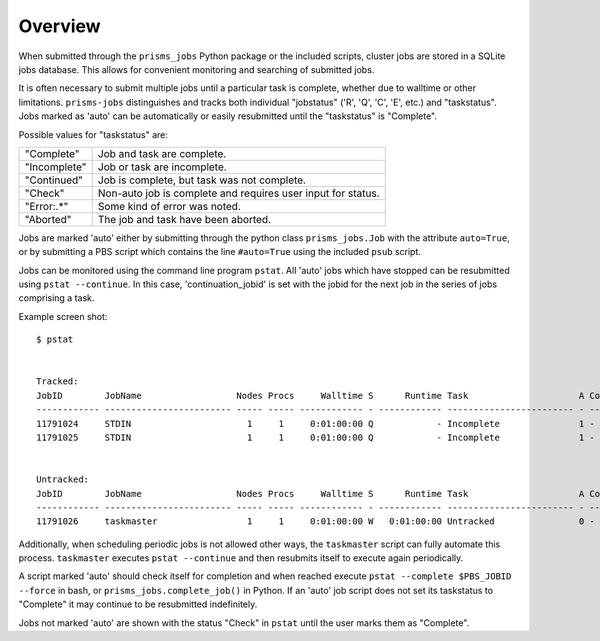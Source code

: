 .. overview.rst

Overview
========

When submitted through the ``prisms_jobs`` Python package or the included scripts, 
cluster jobs are stored in a SQLite jobs database. This allows for convenient 
monitoring and searching of submitted jobs. 

It is often necessary to submit multiple jobs until a particular task is complete,
whether due to walltime or other limitations. ``prisms-jobs`` distinguishes and 
tracks both individual "jobstatus" ('R', 'Q', 'C', 'E', etc.) and "taskstatus".
Jobs marked as 'auto' can be automatically or easily resubmitted until the 
"taskstatus" is "Complete".

Possible values for "taskstatus" are:

+------------+------------------------------------------------+
|"Complete"  |Job and task are complete.                      |
+------------+------------------------------------------------+
|"Incomplete"|Job or task are incomplete.                     |
+------------+------------------------------------------------+
|"Continued" |Job is complete, but task was not complete.     |
+------------+------------------------------------------------+
|"Check"     |Non-auto job is complete and requires user      |
|            |input for status.                               |
+------------+------------------------------------------------+
|"Error:.*"  |Some kind of error was noted.                   |
+------------+------------------------------------------------+
|"Aborted"   |The job and task have been aborted.             |
+------------+------------------------------------------------+


Jobs are marked 'auto' either by submitting through the python class ``prisms_jobs.Job`` 
with the attribute ``auto=True``, or by submitting a PBS script which contains 
the line ``#auto=True`` using the included ``psub`` script.  

Jobs can be monitored using the command line program ``pstat``. All 'auto' jobs 
which have stopped can be resubmitted using ``pstat --continue``. In this case, 
'continuation_jobid' is set with the jobid for the next job in the series of jobs
comprising a task.

Example screen shot:

::

    $ pstat


    Tracked:
    JobID        JobName                  Nodes Procs     Walltime S      Runtime Task                     A ContJobID   
    ------------ ------------------------ ----- ----- ------------ - ------------ ------------------------ - ------------
    11791024     STDIN                      1     1     0:01:00:00 Q            - Incomplete               1 -           
    11791025     STDIN                      1     1     0:01:00:00 Q            - Incomplete               1 -           


    Untracked:
    JobID        JobName                  Nodes Procs     Walltime S      Runtime Task                     A ContJobID   
    ------------ ------------------------ ----- ----- ------------ - ------------ ------------------------ - ------------
    11791026     taskmaster                 1     1     0:01:00:00 W   0:01:00:00 Untracked                0 -           

Additionally, when scheduling periodic jobs is not allowed other ways, the 
``taskmaster`` script can fully automate this process. ``taskmaster`` executes 
``pstat --continue`` and then resubmits itself to execute again periodically.

A script marked 'auto' should check itself for completion and when reached execute 
``pstat --complete $PBS_JOBID --force`` in bash, or ``prisms_jobs.complete_job()`` 
in Python. If an 'auto' job script does not set its taskstatus to "Complete" it 
may continue to be resubmitted indefinitely.    

Jobs not marked 'auto' are shown with the status "Check" in ``pstat`` until the user 
marks them as "Complete".

